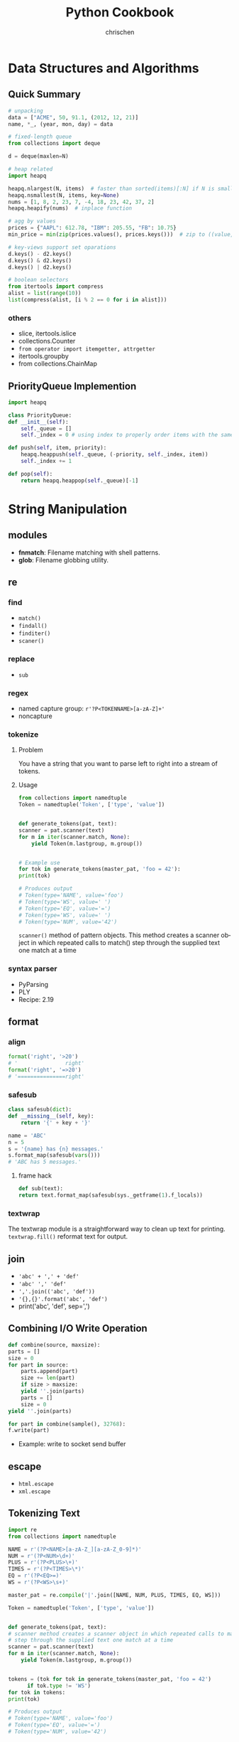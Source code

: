 #+TITLE: Python Cookbook
#+KEYWORDS: python, cookbook
#+OPTIONS: H:3 toc:1 num:3 ^:nil
#+LANGUAGE: en-US
#+AUTHOR: chrischen
#+EMAIL: chrischen3121@gmail.com
#+STARTUP: inlineimages
* Data Structures and Algorithms
** Quick Summary
   #+BEGIN_SRC python
     # unpacking
     data = ["ACME", 50, 91.1, (2012, 12, 21)]
     name, *_, (year, mon, day) = data

     # fixed-length queue
     from collections import deque

     d = deque(maxlen=N)

     # heap related
     import heapq

     heapq.nlargest(N, items)  # faster than sorted(items)[:N] if N is small
     heapq.nsmallest(N, items, key=None)
     nums = [1, 8, 2, 23, 7, -4, 18, 23, 42, 37, 2]
     heapq.heapify(nums)  # inplace function

     # agg by values
     prices = {"AAPL": 612.78, "IBM": 205.55, "FB": 10.75}
     min_price = min(zip(prices.values(), prices.keys()))  # zip to ((value, key)) generator

     # key-views support set oparations
     d.keys() - d2.keys()
     d.keys() & d2.keys()
     d.keys() | d2.keys()

     # boolean selectors
     from itertools import compress
     alist = list(range(10))
     list(compress(alist, [i % 2 == 0 for i in alist]))
   #+END_SRC

*** others
    - slice, itertools.islice
    - collections.Counter
    - ~from operator import itemgetter, attrgetter~
    - itertools.groupby
    - from collections.ChainMap

** PriorityQueue Implemention
   #+BEGIN_SRC python
     import heapq

     class PriorityQueue:
	 def __init__(self):
	     self._queue = []
	     self._index = 0 # using index to properly order items with the same priority level

	 def push(self, item, priority):
	     heapq.heappush(self._queue, (-priority, self._index, item))
	     self._index += 1

	 def pop(self):
	     return heapq.heappop(self._queue)[-1]
   #+END_SRC

* String Manipulation
** modules
   - *fnmatch*: Filename matching with shell patterns.
   - *glob*: Filename globbing utility.

** re
*** find
    - =match()=
    - =findall()=
    - =finditer()=
    - =scaner()=

*** replace
    - =sub=

*** regex
    - named capture group: =r'?P<TOKENNAME>[a-zA-Z]+'=
    - noncapture

*** tokenize
**** Problem
     You have a string that you want to parse left to right into a stream of tokens.
**** Usage
    #+BEGIN_SRC python
      from collections import namedtuple
      Token = namedtuple('Token', ['type', 'value'])


      def generate_tokens(pat, text):
	  scanner = pat.scanner(text)
	  for m in iter(scanner.match, None):
	      yield Token(m.lastgroup, m.group())


      # Example use
      for tok in generate_tokens(master_pat, 'foo = 42'):
	  print(tok)

      # Produces output
      # Token(type='NAME', value='foo')
      # Token(type='WS', value=' ')
      # Token(type='EQ', value='=')
      # Token(type='WS', value=' ')
      # Token(type='NUM', value='42')
    #+END_SRC
    =scanner()= method of pattern objects. This method creates a scanner object in which repeated calls to match() step through the
    supplied text one match at a time

*** syntax parser
    - PyParsing
    - PLY
    - Recipe: 2.19

** format
*** align
    #+BEGIN_SRC python
      format('right', '>20')
      # '               right'
      format('right', '=>20')
      # '===============right'
    #+END_SRC

*** safesub
    #+BEGIN_SRC python
      class safesub(dict):
	  def __missing__(self, key):
	      return '{' + key + '}'

      name = 'ABC'
      n = 5
      s = '{name} has {n} messages.'
      s.format_map(safesub(vars()))
      # 'ABC has 5 messages.'
    #+END_SRC
**** frame hack
     #+BEGIN_SRC python
       def sub(text):
	   return text.format_map(safesub(sys._getframe(1).f_locals))
     #+END_SRC

*** textwrap
    The textwrap module is a straightforward way to clean up text for printing.
    =textwrap.fill()= reformat text for output.

** join
   - ='abc' + ',' + 'def'=
   - ='abc' ',' 'def'=
   - =','.join(('abc', 'def'))=
   - ='{},{}'.format('abc', 'def')=
   - print('abc', 'def', sep=',')

** Combining I/O Write Operation
   #+BEGIN_SRC python
     def combine(source, maxsize):
	 parts = []
	 size = 0
	 for part in source:
	     parts.append(part)
	     size += len(part)
	     if size > maxsize:
		 yield ''.join(parts)
		 parts = []
		 size = 0
	 yield ''.join(parts)

     for part in combine(sample(), 32768):
	 f.write(part)
   #+END_SRC
   - Example: write to socket send buffer

** escape
   - =html.escape=
   - =xml.escape=

** Tokenizing Text
   #+BEGIN_SRC python
     import re
     from collections import namedtuple

     NAME = r'(?P<NAME>[a-zA-Z_][a-zA-Z_0-9]*)'
     NUM = r'(?P<NUM>\d+)'
     PLUS = r'(?P<PLUS>\+)'
     TIMES = r'(?P<TIMES>\*)'
     EQ = r'(?P<EQ>=)'
     WS = r'(?P<WS>\s+)'

     master_pat = re.compile('|'.join([NAME, NUM, PLUS, TIMES, EQ, WS]))

     Token = namedtuple('Token', ['type', 'value'])


     def generate_tokens(pat, text):
	 # scanner method creates a scanner object in which repeated calls to match()
	 # step through the supplied text one match at a time
	 scanner = pat.scanner(text)
	 for m in iter(scanner.match, None):
	     yield Token(m.lastgroup, m.group())


     tokens = (tok for tok in generate_tokens(master_pat, 'foo = 42')
	       if tok.type != 'WS')
     for tok in tokens:
	 print(tok)

     # Produces output
     # Token(type='NAME', value='foo')
     # Token(type='EQ', value='=')
     # Token(type='NUM', value='42')
   #+END_SRC

* Numbers
** round
   #+BEGIN_SRC python
     round(1.29, 1)
     # => 1.3
     round(1245, -1)
     # => 1240
     round(1275, -1)
     # => 1280
   #+END_SRC

** Decimal
   #+BEGIN_SRC python
     from decimal import Decimal, localcontext
     a = Decimal('6.32')
     b = Decimal('2.41')

     with localcontext() as ctx:
	 ctx.prec = 5
	 print(a/b) # 2.6224
   #+END_SRC

** Formatting
   #+BEGIN_SRC python
     x = 1234.56789
     format(x, '0.2f')
     # => '1234.57'   # round
     format(x, '>10.1f')
     # => '    1234.6'
     format(x, '0,.1f')
     # => '1,234.6

     x = 1234
     bin(x)  # others: oct, hex
     # => '0b10011010010'
     format(x, 'b')  # others: o, x
     # => '0011010010'
     int('10011010010', 2)
     # => 1234
   #+END_SRC

** Bin, Oct, Hex Int
   #+BEGIN_SRC python
     x = -1234
     format(x, 'b')
     #=> '-10011010010'
     format(x, 'x')
     #=> '-4d2'
     format(2**32 + x, 'b')
     #=> '11111111111111111111101100101110'
     format(2**32 + x, 'x')
     #=> 'fffffb2e'
     int('4d2', 16)
     #=> 1234
     int('10011010010', 2)
     #=> 1234
   #+END_SRC

** Bytes2Int
   #+BEGIN_SRC python
     data = b'\x00\x124V\x00x\x90\xab\x00\xcd\xef\x01\x00#\x004'
     x = int.from_bytes(data, 'little')  # or 'big

     x = 94522842520747284487117727783387188
     x.to_bytes(16, 'little')
   #+END_SRC
   useful in cryptography or networking domains
   - ~struct~ module
   - ~int.bit_length()~

** Complex Math
   #+BEGIN_SRC python
     a = complex(2, 4)
     b = 3 - 5j
     a.conjugate()
     #=> (2-4j)
     abs(a)
     #=> 4.47213595499958
     a * b
     #=> (26+2j)

     import cmath
     cmath.sin(a)
     #=> (24.83130584894638-11.356612711218174j)

     import numpy as np
     a = np.array([2 + 3j, 4 + 5j, 6 - 7j, 8 + 9j])
     np.sin(a)
   #+END_SRC

** random
   - =random.choice=
   - =random.sample=
   - =random.shuffle=
   - =random.randint=
   - =random.random=: 0 to 1
   - =random.getrandbits=
*** seed
    #+BEGIN_SRC python
      random.seed()  # Seed based on system time or os.urandom()
      random.seed(12345)  # Seed based on integer given
      random.seed(b'bytedata')  # Seed based on byte data
    #+END_SRC

*** distribution
    - =random.uniform=
    - =random.gauss=

** math.f***
   - =math.fsum=
   - =math.fmod=
   - =math.fabs=

* Datetime
** Finding Last Friday
   #+BEGIN_SRC python
     from dateutil.relativedelta import relativedelta
     from dateutil.rrule import FR
     d = datetime.now()
     print(d + relativedelta(weekday=FR(-1)))
   #+END_SRC

** Timezone
   #+BEGIN_SRC python
     import pytz
     d = datetime.now() # no timezone info
     print(d)
     # => 2018-12-21 17:14:01.258941

     shanghai = pytz.timezone('Asia/Shanghai')
     loc_d = shanghai.localize(d) # Localize the date for Shanghai
     print(loc_d)
     # => 2018-12-21 17:14:01.258941+08:00

     # Once the date has been localized, it can be converted to other time zones
     utc_d = loc_d.astimezone(pytz.utc)
     print(utc_d)
     # => 2018-12-21 09:14:01.258941+00:00
   #+END_SRC

   - ~datetime.replace~
   - ~datetime.astimezone~

* Iterator
** Manually Consuming an Iterator
   #+BEGIN_SRC python
     iterable = iter(range(5))  # Invokes range.__iter__()
     try:
	 while True:
	     line = next(iterable)  # Invokes iterable.__next__()
	     print(line, end='')
     except StopIteration:
	 pass

     # non exception version
     while True:
	 line = next(iterable, None)
	 if line is None:
	     break
	 print(line, end='')
   #+END_SRC
   - Python’s iterator protocol requires ~__iter__()~ to return a special iterator object that implements a ~__next__()~ method to carry out the actual iteration.
** Iterating Over Multi Sequences
   #+BEGIN_SRC python
     a = [1, 2, 3]
     b = ['w', 'x', 'y', 'z']

     for i in zip(a, b):
	 print(i)
     #=> (1, 'w') (2, 'x') (3, 'y')

     from itertools import zip_longest
     for i in zip_longest(a, b):
	 print(i)
     #=> (1, 'w') (2, 'x') (3, 'y') (None, 'z')
   #+END_SRC

** ~dropwhile~
   Drop all of the initial comment lines.

** Permutation & Combination
   - ~combinations~, ~permutations~, ~combinations_with_replacement~

** ~itertools.chain~
   Concatenate two iterables(copy-free)
** Data Processing Pipelines
** Flattening a Nested Sequence
   #+BEGIN_SRC python
     from collections import Iterable


     def flatten(items, ignore_types=(str, bytes)):
	 for x in items:
	     if isinstance(x, Iterable) and not isinstance(x, ignore_types):
		 yield from flatten(x)
	     else:
		 yield x

     items = ['Dave', 'Paula', ['Thomas', 'Lewis']]
     for x in flatten(items):
	 print(x)
   #+END_SRC
** Merge Two Sorted Iterables
   #+BEGIN_SRC python
     import heapq
     a = [1, 4, 7, 10]
     b = [2, 5, 6, 11]
     for c in heapq.merge(a, b):
	 print(c)
   #+END_SRC
** ~iter()~
   <<iter>>
   ~iter()~ optionally accepts a zero-argument *callable* and *sentinel* (terminating) value as inputs.
   #+BEGIN_SRC python
     for chunk in iter(lambda: fs.read(10), ''):
	 print(chunk)
   #+END_SRC
* I/O
** Encoding
   #+BEGIN_SRC python
     with open('somefile.txt', 'rt', encoding='latin-1') as f:
	 ...
   #+END_SRC
   *latin-1* encoding is notable in that it will never produce a decoding error when reading text of a possibly unknown encoding.
   #+BEGIN_SRC python
     # Replace bad chars with Unicode U+fffd replacement char
     open('sample.txt', 'rt', encoding='ascii', errors='replace')

     # Ignore bad chars entirely
     open('sample.txt', 'rt', encoding='ascii', errors='ignore')
   #+END_SRC
** ~readinto~
   #+BEGIN_SRC python
     import array
     a = array.array('i', [0, 0, 0, 0, 0, 0, 0, 0])
     with open('data.bin', 'rb') as f:
	 f.readinto(a)
   #+END_SRC
   ~readinto()~ fills the contents of an existing buffer
   - One caution with using ~f.readinto()~~ is that you must always make sure to check its return code, which is the number of bytes actually read.
** ~io.StringIO~, ~io.BytesIO~
** ~gzip.open~, ~bz2.open~
** Iterating Over Fixed-Sized Records
   #+BEGIN_SRC python
     from functools import partial

     RECORD_SIZE = 32

     with open('somefile.data', 'rb') as f:
	 records = iter(partial(f.read, RECORD_SIZE), b'')
	 for r in records:
	     ...
   #+END_SRC
   - [[iter]]

** In-memory Modification
*** ~nmap~
    Use the ~mmap~ module to memory map files for random access to its contents or to make in-place modifications.
    - ~nmap~ also can be used to exchange data between interpreters

*** ~memoryview~
   #+BEGIN_SRC python
     buf = bytearray(b'Hello World')
     m1 = memoryview(buf)
     m2 = m1[-5:]
     #m2=> <memory at 0x100681390>
     m2[:] = b'WORLD'
     #buf=> bytearray(b'Hello WORLD')
   #+END_SRC

** ~os.path~
   #+BEGIN_SRC python
     os.path.basename(path)
     os.path.dirname(path)
     os.path.expanduser(path)
     os.path.splitext(path)  # Split the file extension
     os.path.exists(path)
     os.path.isfile(path) # isdir, islink
     os.path.realpath('/usr/local/bin/python3') # => '/usr/local/bin/python3.3'
     os.path.getsize() # getmtime
     os.listdir(dir)
   #+END_SRC
   - other module: ~glob~, ~fnmatch~ used for filename matching
** Changing Encoding of a File
   #+BEGIN_SRC python
     import io
     # decode a binary file
     with open('some_binary_file.bin', 'rb') as open_file:
	 fs = io.TextIOWrapper(open_file, encoding='utf8')
	 text = fs.read()

     # change encoding
     import sys
     sys.stdout.encoding  #=> 'UTF-8'
     # use its detach() method to remove the existing text encoding layer before replacing it with a new one
     sys.stdout = io.TextIOWrapper(sys.stdout.detach(), encoding='latin-1')
     sys.stdout.encoding #=> 'latin-1'
   #+END_SRC
   - layers on I/O:
   #+BEGIN_SRC python
     f = open('sample.txt', 'w')
     # a text-handling layer that encodes and decodes Unicode
     f # => <_io.TextIOWrapper name='sample.txt' mode='w' encoding='UTF-8'>

     # a buffered I/O layer that handles binary data
     f.buffer # => <_io.BufferedWriter name='sample.txt'>
     f.buffer.write(b'hello\n') # write bytes to a text file

     # io.FileIO is a raw file representing the low-level file descriptor in the operating system
     f.buffer.raw # => <_io.FileIO name='sample.txt' mode='wb'>
   #+END_SRC
   - ~detach~: disconnects the topmost layer of a file and returns the next lower layer.

** File Descriptor
   #+BEGIN_SRC python
     # Create a file object, but don't close underlying fd when done
     f = open(fd, 'wt', closefd=False)

     def echo_client(client_sock, addr):
	 print('Got connection from', addr)

	 # Make text-mode file wrappers for socket reading/writing, only works on Unix-based systems
	 # Use the makefile() method of sockets instead to be cross platform
	 client_in = open(client_sock.fileno(), 'rt', encoding='latin-1',
			      closefd=False)
	 client_out = open(client_sock.fileno(), 'wt', encoding='latin-1',
			       closefd=False)

	 # Echo lines back to the client using file I/O
	 for line in client_in:
	     client_out.write(line)
	     client_out.flush()
	 client_sock.close()
   #+END_SRC
** Temporary Files
   #+BEGIN_SRC python
     from tempfile import TemporaryFile, NamedTemporaryFile, TemporaryDirectory
     with TemporaryFile('w+t', encoding='utf-8', errors='ignore') as f:
	 f.write('Hello World\n')

     with NamedTemporaryFile(
	     'w+t', delete=False, prefix='mytemp', suffix='.txt', dir='/tmp') as f:
	 print('filename is:', f.name)  #=> /tmp/mytemp2tmz4nl5.txt

     with TemporaryDirectory() as dirname:
	 print('dirname is:', dirname)
   #+END_SRC

** Serializing Python Objects
   ~pickle~ is a Python-specific self-describing data encoding
*** Dealing with Multiple Objects
    #+BEGIN_SRC python
      import pickle
      with open('somedata', 'wb') as fs:
	  pickle.dump([1, 2, 3, 4], fs)
	  pickle.dump('hello', fs)

      with open('somedata', 'rb') as fs:
	  pickle.load(fs) # => [1, 2, 3, 4]
	  pickle.load(fs) # => hello
    #+END_SRC

*** Safety
    ~pickle.load()~ should never be used on untrusted data

*** User-defined Classes
    Certain kinds of objects can’t be pickled. These are typically objects that involve some sort of external system state, such as open files,
    open network connections, threads, processes, stack frames, and so forth. User-defined classes can sometimes work around these limitations
    by providing ~__getstate__()~ and ~__setstate__()~ methods
    - ~pickle.dump()~ will call ~__getstate__()~ to get an object that can be pickled

* Encoding
** csv
*** ~reader~
    #+BEGIN_SRC python
      from collections import namedtuple
      import re
      import csv
      with open('stock.csv') as f:
	  f_csv = csv.reader(f)
	  headings = next(f_csv)
	  Row = namedtuple('Row', headings)
	  for r in f_csv:
	      row = Row(*r)
	      # Process row
    #+END_SRC

*** ~DictReader~
   #+BEGIN_SRC python
     import csv
     with open('stocks.csv') as f:
	 f_csv = csv.DictReader(f)
	 for row in f_csv:
	     # process row
	     ...
   #+END_SRC

*** ~writer~
    - ~writer.writerow~ and ~writer.writerows~

*** ~DictWriter~
    - ~writer.writeheader~ and ~writer.writerows~
** json2object
   - use ~object_pairs_hook~ and ~object_hook~ options
   #+BEGIN_SRC python
     import json
     from collections import OrderedDict
     s = '{"name": "ACME", "shares": 50, "price": 490.1}'
     data = json.loads(s, object_pairs_hook=OrderedDict)
     # data => OrderedDict([('name', 'ACME'), ('shares', 50), ('price', 490.1)])

     class JSONObject:
	 def __init__(self, d):
	     self.__dict__ = d

	 def __str__(self):
	     return str(self.__dict__)


     obj = json.loads(s, object_hook=JSONObject)
     obj.name = 'def'

     json.dumps(vars(obj)) # vars(obj) same as obj.__dict__
     # or
     json.dumps(obj, default=vars) # use vars as a serializing function
   #+END_SRC

** xml
   #+BEGIN_SRC python
     from xml.etree.ElementTree import parse
     doc = parse(xml_str)
   #+END_SRC
   - ~lxml~
   - for huge xml: =Recipe 6.4=
   - more: =Recipe 6.3~6.7=

** hex encoding
   - ~binascii~
   #+BEGIN_SRC python
     import binascii

     s = b'hello'
     h = binascii.b2a_hex(s) # bytes2hexbytes b'68656c6c6f'
     b = binascii.a2b_hex(h) # hexbytes2bytes
   #+END_SRC
   - ~base64~
   #+BEGIN_SRC python
     import base64
     s = b'hello'
     h = base64.b16encode(s) # b'68656C6C6F' uppercase
     b = base64.b16decode(h)
   #+END_SRC

** base64
   - ~base64.b64encode~
   - ~base64.b64decode~

** struct
   #+BEGIN_SRC python
     from struct import Struct

     def write_records(records: tuple, format, f):
	 record_struct = Struct(format)
	 for r in records:
	     f.write(record_struct.pack(*r))

     def read_records(format, f) -> tuple:
	 record_struct = Struct(format)
	 chunks = iter(lambda: f.read(record_struct.size), b'') # star!
	 return (record_struct.unpack(chunk) for chunk in chunks) # star!

   #+END_SRC
   - more to explore =Recipe 6.12=

* Functions
** Keyword-only Arguments
   #+BEGIN_SRC python
     def recv(maxsize, *, block):
	 pass

     recv(1024, True)# TypeError
     recv(1024, block=True) # OK
   #+END_SRC

** Capture Variables
   #+BEGIN_SRC python
     x = 10
     a = lambda y, x=x: x + y # use x=x to bind at definition time
     x = 20
     a(5) # => 15
   #+END_SRC

** Replace Single-method Classes with Closures

** Callback Shared State
   =Recipe 7.10= four ways:
   - single-method class
   - closure
   - coroutine: use coroutine.send as callback
   - use ~functools.partial~
* Class
** String Representation
   - ~__repr__~: returns the code representation of an instance, and is usually the text you would type to recreate the instance. ~eval(repr(x)) == x~
   - ~__str__~: converts the instance to a string.

** ~__format__~
   #+BEGIN_SRC python
     _formats = {
	 'ymd' : '{d.year}-{d.month}-{d.day}',
	 'mdy' : '{d.month}/{d.day}/{d.year}',
	 'dmy' : '{d.day}/{d.month}/{d.year}'
	 }
     from datetime import date
     d = date.today()
     format(d, 'mdy')
     'The date is {:ymd}'.format(d)
   #+END_SRC

** Context Management
   #+BEGIN_SRC python
     class Connection:
	 def __enter__(self):
	     self.fs = open('somefile.txt', 'rt')
	     return self.fs

	 def __exit__(self, exc_ty, exc_val, tb):
	     self.fs.close()
	     self.fs = None
   #+END_SRC

** Saving Memory ~__slots__~
   - Instances are built around a small fixed-sized array instead of a dictionary.
   - A side effect of using slots is that it is no longer possible to add new attributes to instances.
   #+BEGIN_SRC python
     class Date:
	 __slots__ = ['year', 'month', 'day']
	 def __init__(self, year, month, day):
	     self.year = year
	     self.month = month
	     self.day = day
   #+END_SRC

** Properties
   #+BEGIN_SRC python
     class Object:
	 @property
	 def attr(self):
	     return self.__attr

	 @attr.setter
	 def attr(self, value):
	     self.__attr = value

	 @attr.deleter
	 def attr(self):
	     self.__attr = None
	 # del obj.attr
   #+END_SRC
*** Extending a Property
    #+BEGIN_SRC python
      class SubPerson(Person):
	  @property
	  def name(self):
	      print('Getting name')
	      return super().name

	  @name.setter
	  def name(self, value):
	      print('Setting name to', value)
	      # the only way to get to setter method is to access it as a class variable
	      super(SubPerson, SubPerson).name.__set__(self, value)

	  @name.deleter
	  def name(self):
	      print('Deleting name')
	      super(SubPerson, SubPerson).name.__delete__(self)
    #+END_SRC
    - Extending only ~getter~ method
      #+BEGIN_SRC python
	class SubPerson(Person):
	    @Person.name.getter
	    def name(self):
		print('Getting name')
		return super().name
      #+END_SRC

** ~super()~
   - To avoid double-invocation when involving multiple inheritance.
   - Use ~__mro__~ to see method resolution order.

*** MRO
    The actual determination of the MRO list itself is made using a technique known as C3 Linearization.
    - Child classes get checked before parents.
    - Multiple parents get checked in the order listed.
    - If there are two valid choices for the next class, pick the one from the first parent.
    When you use the ~super()~ function, Python continues its search starting with the next class on the MRO. See Chapter 8.7 [[https://rhettinger.wordpress.com/2011/05/26/super-considered-super/][More details]].

    - Hint: ~super(MyClass, self).__init__()~ provides the next ~__init__~ method according to the used Method Resolution Ordering(MRO)
*** Multiple Inheritance with Different Arguments to Constructors
   #+BEGIN_SRC python
     class A:
	 def __init__(self, a, **kw):
	     super().__init__(**kw)
	     print('A a', a)


     class B:
	 def __init__(self, b, c=0, **kw):
	     super().__init__(**kw)
	     print('B b', b)
	     print('B c', c)


     class C(A, B):
	 def __init__(self, a, b, c, d):
	     super().__init__(a=a, b=b, c=c)
	     print('C d', d)
   #+END_SRC
   or
   #+BEGIN_SRC python
     class C(A, B):
	 def __init__(self, a, b, c):
	     A.__init__(self, a)
	     B.__init__(self, b, c)
    # should be careful with double-invocation
   #+END_SRC

** *Descriptor*
   Use Descriptor to create a new kind of instance attribute with some extra functionality, such as type checking.
   Descriptors provide the underlying magic for most of Python’s class features, such as ~@classmethod~, ~@staticmethod~, ~@property~.
   - ~__get__(self, instance, cls)~
   - ~__set__(self, instance, value)~
   - ~__delete__(self, instance)~
   #+BEGIN_SRC python
     class String:
	 def __init__(self, name):
	     self.name = name

	 def __get__(self, instance, cls):
	     if instance is None:  # called as class variable
		 return self
	     return instance.__dict__[self.name]

	 def __set__(self, instance, value):
	     if not isinstance(value, str):
		 raise TypeError('Expected a string')
	     instance.__dict__[self.name] = value

	 def __delete__(self, instance):
	     del instance.__dict__[self.name]


     class Person:
	 name = String('name')

	 def __init__(self, name):
	     self.name = name
   #+END_SRC
*** Advanced Usage
    #+BEGIN_SRC python
      # Descriptor for a type-checked attribute
      class Typed:
	  def __init__(self, name, expected_type):
	      self.name = name
	      self.expected_type = expected_type

	  def __get__(self, instance, cls):
	      if instance is None:
		  return self
	      else:
		  return instance.__dict__[self.name]

	  def __set__(self, instance, value):
	      if not isinstance(value, self.expected_type):
		  raise TypeError('Expected ' + str(self.expected_type))
	      instance.__dict__[self.name] = value

	  def __delete__(self, instance):
	      del instance.__dict__[self.name]


      # Class decorator that applies it to selected attributes
      def typeassert(**kwargs):
	  def decorate(cls):
	      for name, expected_type in kwargs.items():
		  # Attach a Typed descriptor to the class
		  setattr(cls, name, Typed(name, expected_type))
		  return cls

	  return decorate


      # Example use
      @typeassert(name=str, shares=int, price=float)
      class Stock:
	  def __init__(self, name, shares, price):
	      self.name = name
	      self.shares = shares
	      self.price = price
    #+END_SRC

*** Lazy Properties
    Define a read-only attribute as a property that only gets computed on access.
    #+BEGIN_SRC python
      class lazyproperty:
	  def __init__(self, func):
	      self.func = func

	  def __get__(self, instance, cls):
	      if instance is None:
		  return self
	      else:
		  value = self.func(instance)
		  setattr(instance, self.func.__name__, value)
		  return value


      class Circle:
	  def __init__(self, radius):
	      self.radius = radius

	  @lazyproperty
	  def area(self):
	      print('Computing area')
	      return math.pi * self.radius**2
    #+END_SRC

*** Data Model
    #+BEGIN_SRC python
      # Base class. Uses a descriptor to set a value
      class Descriptor:
	  def __init__(self, name=None, **opts):
	      self.name = name
	      for key, value in opts.items():
		  setattr(self, key, value)

	  def __set__(self, instance, value):
	      instance.__dict__[self.name] = value


      # Descriptor for enforcing types
      class Typed(Descriptor):
	  expected_type = type(None)

	  def __set__(self, instance, value):
	      if not isinstance(value, self.expected_type):
		  raise TypeError('expected ' + str(self.expected_type))
	      super().__set__(instance, value)


      # Descriptor for enforcing values
      class Unsigned(Descriptor):
	  def __set__(self, instance, value):
	      if value < 0:
		  raise ValueError('Expected >= 0')
	      super().__set__(instance, value)


      class Integer(Typed):
	  expected_type = int


      class UnsignedInteger(Integer, Unsigned):
	  pass
    #+END_SRC

**** Simplify the Specification by Class Decorator
     #+BEGIN_SRC python
       # Class decorator to apply constraints
       def check_attributes(**kwargs):
	   def decorate(cls):
	       for key, value in kwargs.items():
		   if isinstance(value, Descriptor):
		       value.name = key
		       setattr(cls, key, value)
		   else:
		       setattr(cls, key, value(key))
	       return cls
	   return decorate

       # Example
       @check_attributes(name=SizedString(size=8),
			 shares=UnsignedInteger,
			 price=UnsignedFloat)
       class Stock:
	   def __init__(self, name, shares, price):
	       self.name = name
	       self.shares = shares
	       self.price = price
     #+END_SRC

**** Simplify the Specification by Metaclass
     #+BEGIN_SRC python
       # A metaclass that applies checking
       class checkedmeta(type):
	   def __new__(cls, clsname, bases, methods):
	       # Attach attribute names to the descriptors
	       for key, value in methods.items():
		   if isinstance(value, Descriptor):
		       value.name = key
		   return type.__new__(cls, clsname, bases, methods)


       # Example
       class Stock(metaclass=checkedmeta):
	   name = SizedString(size=8)
	   shares = UnsignedInteger() # no need to give a name
	   price = UnsignedFloat()

	   def __init__(self, name, shares, price):
	       self.name = name
	       self.shares = shares
	       self.price = price
     #+END_SRC

**** Decorator Version(Preferred Approach)
     #+BEGIN_SRC python
       # Base class. Uses a descriptor to set a value
       class Descriptor:
	   def __init__(self, name=None, **opts):
	       self.name = name
	       for key, value in opts.items():
		   setattr(self, key, value)

	   def __set__(self, instance, value):
	       instance.__dict__[self.name] = value


       # Decorator for applying type checking
       def Typed(expected_type, cls=None):
	   if cls is None:
	       return lambda cls: Typed(expected_type, cls)

	   super_set = cls.__set__

	   def __set__(self, instance, value):
	       if not isinstance(value, expected_type):
		   raise TypeError('expected ' + str(expected_type))
	       super_set(self, instance, value)

	   cls.__set__ = __set__
	   return cls


       @Typed(int)
       class Integer(Descriptor):
	   pass
     #+END_SRC

** Simplifying Initialization
   #+BEGIN_SRC python
     class Structure:
	 # Class variable that specifies expected fields
	 _fields = []

	 def __init__(self, *args):
	     if len(args) != len(self._fields):
		 raise TypeError('Expected {} arguments'.format(len(self._fields)))

	     # Set the arguments
	     for name, value in zip(self._fields, args):
		 setattr(self, name, value)


     class Stock(Structure):
	 _fields = ['name', 'shares', 'price']
   #+END_SRC
   - Downside: documentation and help features of IDEs. It can be solved by attaching or enforcing a type signature

** Abstract Base Class
   - Define an abc class: ~class AbstractBase(metaclass=abc.ABCMeta)~
   - Using ~register~ to bind other class which is already defined
   - ~@abstractmethod~ can work with ~@staticmethod~, ~@classmethod~

** Implementing Custom Containers
   - ~Container~: ~__contains__~
   - ~Iterable~: ~__iter__~
   - ~Sized~: ~__len__~
   - ~Sequence~: ~__getitem__~, ~__len__~
   - ~MutableSequence~: ~__delitem__~, ~__getitem__~, ~__len__~, ~__setitem__~, ~insert~

** Proxy Class
   Implement ~__getattr__~, ~__setattr__~, ~__delattr__~
   - ~__getattr__~ method is actually a fallback method that only gets called when an attribute is not found.

** Multiple Constructors
   - Use ~@classmethod~, example: ~Date.today~
   - Use ~cls.__new__(cls)~ to create instance without initialization.

** Mixin Class
   - To enhance the functionality of existing classes with optional features.
   - See Recipe 8.18, example: ~ThreadedXMLRPCServer(ThreadingMixIn, SimpleXMLRPCServer)~
   - Mixin classes are never meant to be instantiated directly.
   - Mixin classes typically have no state of their own(not a restriction)
   - Use ~__slots__ = ()~ to serve as a strong hint that the mixin classes do not have their own instance data.
   - Use class decorator to patch method(preferred approach)

** State Machine
   Based on state design pattern. See Recipe 8.19, should use ~__class__~

** Calling a Method by Name
   - ~getattr~
   - ~operator.methodcaller()~

** Visitor Pattern
   *Recipe 8.21*
*** *Without Recursion*
    *Recipe 8.22*
    - Use *stack* (like depth-first traversal) and generator
    #+BEGIN_SRC python
      import types


      class Node:
	  pass


      class NodeVisitor:
	  def visit(self, node):
	      stack = [node]
	      last_result = None
	      while stack:
		  try:
		      last = stack[-1]
		      if isinstance(last, types.GeneratorType):
			  stack.append(last.send(last_result))
			  last_result = None
		      elif isinstance(last, Node):
			  stack.append(self._visit(stack.pop()))
		      else:
			  last_result = stack.pop()
		  except StopIteration:
		      stack.pop()
	      return last_result


      def _visit(self, node):
	  methname = 'visit_' + type(node).__name__
	  meth = getattr(self, methname, None)
	  if meth is None:
	      meth = self.generic_visit
	  return meth(node)


      def generic_visit(self, node):
	  raise RuntimeError('No {} method'.format('visit_' + type(node).__name__))
    #+END_SRC

** Comparison
   ~__le__~, ~__ge__~, ~__lt__~, ~__gt__~, ~__eq__~

** ~weakref~
*** Avoid Cyclic Reference
    ~weakref.ref~

*** Cache Instances(like ~logging.getLogger~)
    Use ~weakref.WeakValueDictionary~ to store instances as weak reference

* Metaprogramming
** ~functools.wrap~
   - Preserving function metadata, ~__name__~, ~__doc__~, ~__annotations__~.
   - original function in ~__wrapped__~ (hint: ~@classmethod~ and ~@staticmethod~ store original function in ~__func__~)

** Decorator with get/set
   #+BEGIN_SRC python
     def attach_wrapper(obj, func=None):
	 if func is None:
	     return partial(attach_wrapper, obj)
	 setattr(obj, func.__name__, func)
	 return func
   #+END_SRC

** Decorator with Optional Arguments
   example:
   #+BEGIN_SRC python
     import logging
     from functools import partial, wraps


     def logged(func=None, *, level=logging.DEBUG, name=None, message=None):
	 if func is None:
	     return partial(logged, level=level, name=name, message=message)
	 logname = name if name else func.__module__
	 log = logging.getLogger(logname)
	 logmsg = message if message else func.__name__

	 @wraps(func)
	 def wrapper(*args, **kwargs):
	     log.log(level, logmsg)
	     return func(*args, **kwargs)

	 return wrapper
   #+END_SRC

** Type Checking Decorator
   #+BEGIN_SRC python
     from inspect import signature
     from functools import wraps


     def typeassert(*ty_args, **ty_kwargs):
	 def decorate(func):
	     # If in optimized mode, disable type checking
	     if not __debug__:
		 return func
	     # Map function argument names to supplied types
	     sig = signature(func)
	     bound_types = sig.bind_partial(*ty_args, **ty_kwargs).arguments

	     @wraps(func)
	     def wrapper(*args, **kwargs):
		 bound_values = sig.bind(*args, **kwargs)
		 # Enforce type assertions across supplied arguments
		 for name, value in bound_values.arguments.items():
		     if name in bound_types:
			 if not isinstance(value, bound_types[name]):
			     raise TypeError('Argument {} must be {}'.format(
				 name, bound_types[name]))
		 return func(*args, **kwargs)
	     return wrapper
	 return decorate


     @typeassert(int, z=int)
     def add(x, y, z=42):
	 return x + y + z
   #+END_SRC

** Decorator as Functional Class
   #+BEGIN_SRC python
     import types
     from functools import wraps


     class Profiled:
	 def __init__(self, func):
	     wraps(func)(self)
	     self.ncalls = 0

	 def __call__(self, *args, **kwargs):
	     self.ncalls += 1
	     return self.__wrapped__(*args, **kwargs)

	 def __get__(self, instance, cls):
	     if instance is None:
		 return self
	     else:
		 return types.MethodType(self, instance)


     @Profiled
     def add(x, y):
	 return x + y


     add(4, 5)
     print(add.ncalls)
   #+END_SRC
** ~inspect~
   - signature
   - getargspec
   - Parameter

** Using Decorators to Patch Class Definitions
   #+BEGIN_SRC python
     def patch(cls):
	 orig_method = cls.method

	 def new_method(self):
	     return orig_method(self)

	 cls.method = new_method
   #+END_SRC
** Enforcing an Argument Signature on *args and **kwargs
*** Creating a Function Signature
    #+BEGIN_SRC python
      from inspect import Signature, Parameter

      # Make a signature for a func(x, y=42, *, z=None)

      parms = [
	  Parameter('x', Parameter.POSITIONAL_OR_KEYWORD),
	  Parameter('y', Parameter.POSITIONAL_OR_KEYWORD, default=42),
	  Parameter('z', Parameter.KEYWORD_ONLY, default=None)
      ]
      sig = Signature(parms)
      print(sig)

      def func(*args, **kwargs):
	  bound_values = sig.bind(*args, **kwargs)
    #+END_SRC

*** *Enforcing Function Signatures*
    #+BEGIN_SRC python
      from inspect import Signature, Parameter
      def make_sig(*names):
	  parms = [Parameter(name, Parameter.POSITIONAL_OR_KEYWORD)
		   for name in names]
	  return Signature(parms)

      class Structure:
	  __signature__ = make_sig() # inspect.signature will lookup __signature__
	  def __init__(self, *args, **kwargs):
	      bound_values = self.__signature__.bind(*args, **kwargs)
	      for name, value in bound_values.arguments.items():
		  setattr(self, name, value)

      class Stock(Structure):
	  __signature__ = make_sig('name', 'shares', 'price')
	  def __init__(self, *args, **kwargs):
	      super().__init__(*args, **kwargs)
    #+END_SRC

*** Metaclass Approach
    #+BEGIN_SRC python
      from inspect import Signature, Parameter


      def make_sig(*names):
	  parms = [
	      Parameter(name, Parameter.POSITIONAL_OR_KEYWORD) for name in names
	  ]
	  return Signature(parms)


      class StructureMeta(type):
	  def __new__(cls, clsname, bases, clsdict):
	      clsdict['__signature__'] = make_sig(*clsdict.get('_fields', []))
	      return super().__new__(cls, clsname, bases, clsdict)


      class Structure(metaclass=StructureMeta):
	  fields = []

	  def __init__(self, *args, **kwargs):
	      bound_values = self.__signature__.bind(*args, **kwargs)
	      for name, value in bound_values.arguments.items():
		  setattr(self, name, value)
    #+END_SRC
** Parsing and Analyzing Python Source
   - ~eval('2 + 3*4 + x')~
*** ~exec~
   - ~exec('for i in range(10): print(i)')~
   #+BEGIN_SRC python
     def test1():
	 x = 0
	 exec('x += 1')
	 print(x) # => 0

     def test2():
	 x = 0
	 loc = locals()
	 exec('x += 1')
	 x = loc['x']
	 print(x) # => 1
   #+END_SRC

*** ~ast~
    compile Python source code into an abstract syntax tree(AST)
    #+BEGIN_SRC python
      import ast
      ex = ast.parse('2 + 3*4 + x', mode='eval')
      ast.dump(ex)
      # "Expression(body=BinOp(left=BinOp(left=Num(n=2), op=Add(), right=BinOp(left=Num(n=3), op=Mult(), right=Num(n=4))), op=Add(), right=Name(id='x', ctx=Load())))"
    #+END_SRC

*** Rewriting AST to Achieve Performance Improvement
    - see 9.24

** ~dis~
   - ~dis.dis~
   - disassembled code: ~some_func.__code__.co_code~

** Simple namedtuple
   #+BEGIN_SRC python
     import operator

     class StructTupleMeta(type):
	 def __init__(cls, *args, **kwargs):
	     super().__init__(*args, **kwargs)
	     for n, name in enumerate(cls._fields):
		 setattr(cls, name, property(operator.itemgetter(n)))
		 # After f = itemgetter(2), the call f(r) returns r[2]

     class StructTuple(tuple, metaclass=StructTupleMeta):
	 _fields = []

	 def __new__(cls, *args):
	     if len(args) != len(cls._fields):
		 raise ValueError('{} arguments required'.format(len(cls._fields)))
	     return super().__new__(cls, args)

     class Stock(StructTuple):
	 _fields = ['name', 'shares', 'price']

     s = Stock('ACME', 50, 91.1)
   #+END_SRC
** Multimethod 9.20
** Avoiding Repetitive Property
   #+BEGIN_SRC python
     def typed_property(name, expected_type):
	 storage_name = '_' + name

	 @property
	 def prop(self):
	     return getattr(self, storage_name)

	 @prop.setter
	 def prop(self, value):
	     if not isinstance(value, expected_type):
		 raise TypeError('{} must be a {}'.format(name, expected_type))
	     setattr(self, storage_name, value)
	 return prop

     from functools import partial
     String = partial(typed_property, expected_type=str)
     Integer = partial(typed_property, expected_type=int)

     # Example use
     class Person:
	 name = String('name')
	 age = Integer('age')

	 def __init__(self, name, age):
	     self.name = name
	     self.age = age
   #+END_SRC

** Defining Context Manager the Easy Way
   #+BEGIN_SRC python
     import time
     from contextlib import contextmanager

     @contextmanager
     def timethis(label):
	 start = time.time()
	 try:
	     yield
	 finally:
	     end = time.time()
	     print('{}: {}'.format(label, end - start))

     # Example use
     with timethis('counting'):
	 n = 10000000
	 while n > 0:
	     n -= 1
   #+END_SRC
   - all of the code prior to the yield executes as the ~__enter__()~ method of a context manager. All of the code after the ~yield~ executes as the ~__exit__()~ method
   - If there was an exception, it is *raised* at the ~yield~ statement.

* Metaclass
** Basic
   When writing metaclasses, it is somewhat common to only define a ~__new__()~ or ~__init__()~ method, *but not both*.
   #+BEGIN_SRC python
     class MyMeta(type):
	 def __new__(self, clsname, bases, clsdict):
	     # self is a class object
	     # clsname is name of class being defined
	     # bases is tuple of base classes
	     # clsdict is class dictionary
	     return super().__new__(self, clsname, bases, clsdict)
   #+END_SRC
   or
   #+BEGIN_SRC python
     class MyMeta(type):
	 def __init__(cls, clsname, bases, clsdict):
	     super().__init__(clsname, bases, clsdict)
   #+END_SRC
   - ~__prepare__~ :: is called first and used to *create the class namespace* prior to the body of any class definition being processed. Normally, this method simply returns a dictionary or other mapping object
   - ~__new__~  :: is invoked prior to class creation and is typically used when a metaclass wants to alter the class definition in some way
   - ~__init__~ :: is invoked after a class has been created, and is useful if you want to write code that works with the fully formed class object.

** NoInstances
   #+BEGIN_SRC python
     class NoInstances(type):
	 def __call__(self, *args, **kwargs):
	     raise TypeError("Can't instantiate directly")

     # Example
     class Spam(metaclass=NoInstances):
	 @staticmethod
	 def grok(x):
	     print('Spam.grok')
   #+END_SRC

** Singleton
   #+BEGIN_SRC python
     class Singleton(type):
	 def __init__(self, *args, **kwargs):
	     self.__instance = None
	     super().__init__(*args, **kwargs)

	 def __call__(self, *args, **kwargs):
	     if self.__instance is None:
		 self.__instance = super().__call__(*args, **kwargs)
		 return self.__instance
	     else:
		 return self.__instance
   #+END_SRC

** Cached Instances
   #+BEGIN_SRC python
     import weakref

     class Cached(type):
	 def __init__(self, *args, **kwargs):
	     super().__init__(*args, **kwargs)
	     self.__cache = weakref.WeakValueDictionary()

	 def __call__(self, *args):
	     if args in self.__cache:
		 return self.__cache[args]
	     else:
		 obj = super().__call__(*args)
		 self.__cache[args] = obj
		 return obj
   #+END_SRC
** OrderedDict for Class Body
   This method is invoked immediately at the start of a class definition with the class name and base classes. It must then return a mapping object to use when processing the class body.
   #+BEGIN_SRC python
     # Metaclass that uses an OrderedDict for class body
     class OrderedMeta(type):
	 def __new__(cls, clsname, bases, clsdict):
	     d = dict(clsdict)
	     order = []
	     for name, value in clsdict.items():
		 if isinstance(value, Typed):
		     value._name = name
		     order.append(name)
	     d['_order'] = order
	     return type.__new__(cls, clsname, bases, d)

	 @classmethod
	 def __prepare__(cls, clsname, bases):
	     return OrderedDict()
   #+END_SRC

** Optional Arguments on Class Definitions
   #+BEGIN_SRC python
     class Spam(metaclass=MyMeta, debug=True, synchronize=True):
	 ...
   #+END_SRC
   To support such keyword arguments in a metaclass, make sure you define them on the
   ~__prepare__()~, ~__new__()~, and ~__init__()~ methods using keyword-only arguments
   #+BEGIN_SRC python
     class MyMeta(type):
	 # Optional
	 @classmethod
	 def __prepare__(cls, name, bases, *, debug=False, synchronize=False):
	     # Custom processing
	     ...
	     return super().__prepare__(name, bases)

	 # Required
	 def __new__(cls, name, bases, ns, *, debug=False, synchronize=False):
	     # Custom processing
	     ...
	     return super().__new__(cls, name, bases, ns)

	 # Required
	 def __init__(self, name, bases, ns, *, debug=False, synchronize=False):
	     # Custom processing
	     ...
	     super().__init__(name, bases, ns)
   #+END_SRC

* Packages and Modules
** Lazy Import
   #+BEGIN_SRC python
     # __init__.py
     def A():
	 from .a import A
	 return A()
   #+END_SRC

** Organize Add-on Packages into a Common Package
   #+BEGIN_SRC python
     # foo-package/
     #   spam/
     #     blah.py
     # bar-package/
     #   spam/
     #     grok.py
     import sys
     sys.path.extend(['foo-package', 'bar-package'])
     import spam.blah
     import spam.grok
   #+END_SRC
** Read Data File
   - ~pkgutil.get_data~

** Import Hooks
   - See =10.11=, =10.12=
* Network
** ~socketserver~
** CIDR network address
   #+BEGIN_SRC python
     import ipaddress
     net = ipaddress.ip_network('123.45.67.64/27')
     list(net)
     net.num_addresses

     inet = ipaddress.ip_interface('123.45.67.73/27')
     inet.network
     inet.ip
   #+END_SRC
** Simple WSGI
   WSGI: Web Server Gateway Interface. Same code for different web framework.
   #+BEGIN_SRC python
     def application(environ, start_response):
	 start_response('200 OK', [('Content-Type', 'text/html')])
	 return [b'<h1>Hello, web!</h1>']

     from wsgiref.simple_server import make_server
     httpd = make_server('', 8000, application)
     print('Serving HTTP on port 8000...')
     httpd.serve_forever()
   #+END_SRC
   - environ: http request info
   - ~start_response~: a function that must be called to initiate a response
   - return: response body

*** PathDispatcher
    #+BEGIN_SRC python
      import cgi


      def notfound_404(environ, start_response):
	  start_response('404 Not Found', [('Content-type', 'text/plain')])
	  return [b'Not Found']


      class PathDispatcher:
	  def __init__(self):
	      self.pathmap = {}

	  def __call__(self, environ, start_response):
	      path = environ['PATH_INFO']

	      # extracts supplied query parameters from the request and puts them into a dictionary-like object
	      params = cgi.FieldStorage(environ['wsgi.input'], environ=environ)
	      method = environ['REQUEST_METHOD'].lower()
	      environ['params'] = {key: params.getvalue(key) for key in params}
	      handler = self.pathmap.get((method, path), notfound_404)
	      return handler(environ, start_response)

	  def register(self, method, path, function):
	      self.pathmap[method.lower(), path] = function
	      return function


      def hello(environ, start_response):
	  start_response('200 OK', [('Content-Type', 'text/html')])
	  return [b'<h1>Hello, web!</h1>']


      from wsgiref.simple_server import make_server
      dispatcher = PathDispatcher()
      dispatcher.register('GET', '/hello', hello)
      httpd = make_server('', 8080, dispatcher)
      print('Serving on port 8080...')
      httpd.serve_forever()
    #+END_SRC
** XMLRPC
    #+BEGIN_SRC python
      from xmlrpc.server import SimpleXMLRPCServer

      class KeyValueServer:
	  _rpc_methods_ = ['get', 'set']
	  def __init__(self, address):
	      self._data = {}
	      self._serv = SimpleXMLRPCServer(address, allow_none=True)
	      for name in self._rpc_methods_:
		  self._serv.register_function(getattr(self, name))

	  def get(self, name):
	      return self._data[name]

	  def set(self, name, value):
	      self._data[name] = value

	  def serve_forever(self):
	      self._serv.serve_forever()

      if __name__ == '__main__':
	  kvserv = KeyValueServer(('', 15000))
	  kvserv.serve_forever()
    #+END_SRC
    - client
    #+BEGIN_SRC python
      from xmlrpc.client import ServerProxy
      s = ServerProxy('http://localhost:15000', allow_none=True)
      s.set('foo', 'bar')
      s.get('foo')
    #+END_SRC

** Communicating Between Interpreters
   - ~multiprocessing.connection~: support UNIX domain sockets

** Simple Auth
   #+BEGIN_SRC python
     import hmac
     import os

     def client_authenticate(connection, secret_key):
	 '''
	 Authenticate client to a remote service.
	 connection represents a network connection.
	 secret_key is a key known only to both client/server.
	 '''
	 message = connection.recv(32)
	 hash = hmac.new(secret_key, message)
	 digest = hash.digest()
	 connection.send(digest)


     def server_authenticate(connection, secret_key):
	 '''
	 Request client authentication.
	 '''
	 message = os.urandom(32)
	 connection.send(message)
	 hash = hmac.new(secret_key, message)
	 digest = hash.digest()
	 response = connection.recv(len(digest))
	 return hmac.compare_digest(digest, response)
   #+END_SRC

** SSL Wrapper
   #+BEGIN_SRC python
     import ssl
     KEYFILE = 'server_key.pem'  # Private key of the server
     CERTFILE = 'server_cert.pem'  # Server certificate (given to client)
     s_ssl = ssl.wrap_socket(
	 s, keyfile=KEYFILE, certfile=CERTFILE, server_side=True)
   #+END_SRC

** select
   #+BEGIN_SRC python
     import select

     def event_loop(handlers):
	 while True:
	     wants_recv = [h for h in handlers if h.wants_to_receive()]
	     wants_send = [h for h in handlers if h.wants_to_send()]
	     can_recv, can_send, _ = select.select(wants_recv, wants_send, [])
	     for h in can_recv:
		 h.handle_receive()
	     for h in can_send:
		 h.handle_send()
   #+END_SRC

** Sending Large Arrays
   #+BEGIN_SRC python
     # zero copy with memoryview
     def send_from(arr, dest):
	 view = memoryview(arr).cast('B')
	 while len(view):
	     nsent = dest.send(view)
	     view = view[nsent:]


     def recv_into(arr, source):
	 view = memoryview(arr).cast('B')
	 while len(view):
	     nrecv = source.recv_into(view)
	     view = view[nrecv:]
   #+END_SRC
* Concurrency
** Threading
   - ~Thread~ methods: ~start~, ~is_alive~, ~join~, ~terminate~
   - ~Thread~ interface: ~run~
*** Daemonic Thread
    #+BEGIN_SRC python
      t = Thread(target=countdown, args=(10,), daemon=True)
      t.start()
    #+END_SRC

*** Storing Thread-Specific State
    - ~threading.local()~ : create a thread-local storage object

*** Threading Pool
    - ~from concurrent.futures import ThreadPoolExecutor~

** Synchronization Primitives
*** Event
    Event instances are similar to a "sticky" flag that allows threads to wait for something to happan.

*** Avoid Deadlock
    #+BEGIN_SRC python
      import threading
      from contextlib import contextmanager

      # Thread-local state to stored information on locks already acquired
      _local = threading.local()


      @contextmanager
      def acquire(*locks):
	  # Sort locks by object identifier
	  locks = sorted(locks, key=lambda x: id(x))

	  # Make sure lock order of previously acquired locks is not violated
	  acquired = getattr(_local, 'acquired', [])
	  if acquired and max(id(lock) for lock in acquired) >= id(locks[0]):
	      raise RuntimeError('Lock Order Violation')

	  # Acquire all of the locks
	  acquired.extend(locks)
	  _local.acquired = acquired
	  try:
	      for lock in locks:
		  lock.acquire()
	      yield
	  finally:
	      # Release locks in reverse order of acquisition
	      for lock in reversed(locks):
		  lock.release()
	      del acquired[-len(locks):]


      import threading
      x_lock = threading.Lock()
      y_lock = threading.Lock()

      def thread_1():
	  while True:
	      with acquire(x_lock, y_lock):
		  print('Thread-1')

      def thread_2():
	  while True:
	      with acquire(y_lock, x_lock):
		  print('Thread-2')
    #+END_SRC

** Message Queue
   - ZeroMQ
   - Celery
*** Actor Model
    #+BEGIN_SRC python
      from queue import Queue
      from threading import Thread, Event


      # Sentinel used for shutdown
      class ActorExit(Exception):
	  pass


      class Actor:
	  def __init__(self):
	      self._mailbox = Queue()

	  def send(self, msg):
	      '''
	      Send a message to the actor
	      '''
	      self._mailbox.put(msg)

	  def recv(self):
	      '''
	      Receive an incoming message
	      '''
	      msg = self._mailbox.get()
	      if msg is ActorExit:
		  raise ActorExit()
	      return msg

	  def close(self):
	      '''
	      Close the actor, thus shutting it down
	      '''
	      self.send(ActorExit)

	  def start(self):
	      '''
	      Start concurrent execution
	      '''
	      self._terminated = Event()
	      t = Thread(target=self._bootstrap)
	      t.daemon = True
	      t.start()

	  def _bootstrap(self):
	      try:
		  self.run()
	      except ActorExit:
		  pass
	      finally:
		  self._terminated.set()

	  def join(self):
	      self._terminated.wait()

	  def run(self):
	      '''
	      Run method to be implemented by the user
	      '''
	      while True:
		  msg = self.recv()
    #+END_SRC

* System Utilities
  - ~getpass~: prompting for a password

** Subprocess
   #+BEGIN_SRC python
     import subprocess
     out_bytes = subprocess.check_output(['netstat','-a'])
     out_text = out_bytes.decode('utf-8')
   #+END_SRC

** Performance Counter
   use ~time.perf_counter~ for wall-time, ~time.process_time~ for CPU time
** CPU&memory Limits
   #+BEGIN_SRC python
     import signal
     import resource
     import os


     def time_exceeded(signo, frame):
	 print("Time's up!")
	 raise SystemExit(1)


     def set_max_runtime(seconds):
	 # Install the signal handler and set a resource limit
	 soft, hard = resource.getrlimit(resource.RLIMIT_CPU)
	 resource.setrlimit(resource.RLIMIT_CPU, (seconds, hard))
	 signal.signal(signal.SIGXCPU, time_exceeded)

     def limit_memory(maxsize):
	 soft, hard = resource.getrlimit(resource.RLIMIT_AS)
	 resource.setrlimit(resource.RLIMIT_AS, (maxsize, hard))
   #+END_SRC

** webbrowser
   ~get~, ~open~, ~open_new~, ~open_new_tab~

* Testing
** Mock
   - ~unittest.mock.patch~
   - ~@patch('somefunc')~ or ~with patch('somefunc') as mock~
   - patch value: ~with patch(__main__.x, 'patched_value')~

** Assert Regex
   #+BEGIN_SRC python
     with self.assertRaisesRegex(ValueError, 'error*'):
	 ...
   #+END_SRC

** Raise from another exception
   - ~raise ... from e~

** Warnings
   #+BEGIN_SRC python
     import warnings
     warnings.warn('logfile argument deprecated', DeprecationWarning)
   #+END_SRC

* Debuging
   - ~python3 -i~: starts an shell as soon as a program terminates, then uses =pdb=
** Traceback
   - ~traceback.print_exc(file=sys.stderr)~
   - ~traceback.print_stack(file=sys.stderr)~

** Profiling
   The first rule of optimization might be  to "not do it" the second rule is almost certainly "don't optimize the unimportant"
*** Decorator Version
   #+BEGIN_SRC python
     import time
     from functools import wraps

     def timethis(func):
	 @wraps(func)
	 def wrapper(*args, **kwargs):
	     start = time.perf_counter()
	     r = func(*args, **kwargs)
	     end = time.perf_counter()
	     print('{}.{} : {}'.format(func.__module__, func.__name__, end - start))
	     return r
	 return wrapper
   #+END_SRC

*** Contextmanager Version
    #+BEGIN_SRC python
      import time
      from contextlib import contextmanager

      @contextmanager
      def timeblock(label):
	  start = time.perf_counter()
	  try:
	      yield
	  finally:
	      end = time.perf_counter()
	      print('{} : {}'.format(label, end - start))
    #+END_SRC

*** ~time.process_time()~
*** Tools
    - pypy
    - Numba
